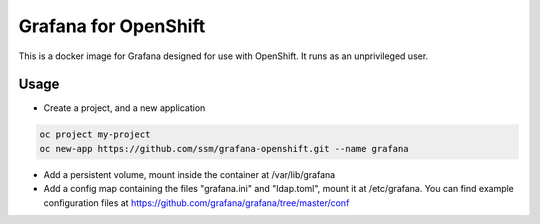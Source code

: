 =======================
 Grafana for OpenShift
=======================

This is a docker image for Grafana designed for use with OpenShift.
It runs as an unprivileged user.

Usage
=====

* Create a project, and a new application

.. code-block:: shell

   oc project my-project
   oc new-app https://github.com/ssm/grafana-openshift.git --name grafana

* Add a persistent volume, mount inside the container at /var/lib/grafana

* Add a config map containing the files "grafana.ini" and "ldap.toml",
  mount it at /etc/grafana. You can find example configuration files
  at https://github.com/grafana/grafana/tree/master/conf
